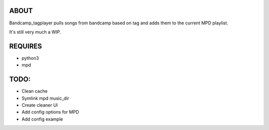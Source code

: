 ABOUT
-----
Bandcamp_tagplayer pulls songs from bandcamp based on tag and adds them to the current MPD playlist.

It's still very much a WIP.

REQUIRES
------------
- python3
- mpd

TODO:
-----
- Clean cache
- Symlink mpd music_dir
- Create cleaner UI
- Add config options for MPD
- Add config example 

